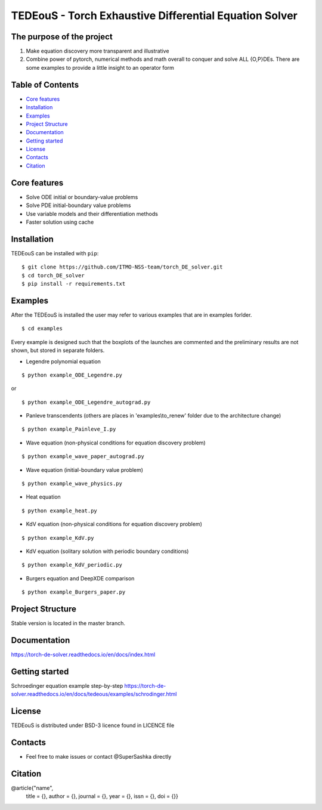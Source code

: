 TEDEouS - Torch Exhaustive Differential Equation Solver
=============================



The purpose of the project
--------------------------

1. Make equation discovery more transparent and illustrative
2. Combine power of pytorch, numerical methods and math overall to conquer and solve ALL {O,P}DEs. There are some examples to provide a little insight to an operator form

Table of Contents
--------------------

- `Core features <Core features_>`_
- `Installation <Installation_>`_
- `Examples <Examples_>`_
- `Project Structure <Project Structure_>`_
- `Documentation <Documentation_>`_
- `Getting started <Getting started_>`_
- `License <License_>`_
- `Contacts <Contacts_>`_
- `Citation <Citation_>`_


Core features
-------------

* Solve ODE initial or boundary-value problems
* Solve PDE initial-boundary value problems
* Use variable models and their differentiation methods
* Faster solution using cache



Installation
------------

TEDEouS can be installed with ``pip``::

$ git clone https://github.com/ITMO-NSS-team/torch_DE_solver.git
$ cd torch_DE_solver
$ pip install -r requirements.txt


Examples
------------
After the TEDEouS is installed the user may refer to various examples that are in examples forlder. ::

$ cd examples

Every example is designed such that the boxplots of the launches are commented and the preliminary results are not shown, but stored in separate folders.

* Legendre polynomial equation 

::

$ python example_ODE_Legendre.py

or ::

$ python example_ODE_Legendre_autograd.py

* Panleve transcendents (others are places in 'examples\\to_renew' folder due to the architecture change)
::

$ python example_Painleve_I.py

* Wave equation (non-physical conditions for equation discovery problem) 
::

$ python example_wave_paper_autograd.py

* Wave equation (initial-boundary value problem) 
::

$ python example_wave_physics.py

* Heat equation 
::

$ python example_heat.py

* KdV equation (non-physical conditions for equation discovery problem) 
::

$ python example_KdV.py

* KdV equation (solitary solution with periodic boundary conditions) 
::

$ python example_KdV_periodic.py

* Burgers equation and DeepXDE comparison 
::

$ python example_Burgers_paper.py


Project Structure
-----------------
Stable version is located in the master branch.


Documentation
-------------
https://torch-de-solver.readthedocs.io/en/docs/index.html

Getting started
---------------
Schroedinger equation example step-by-step https://torch-de-solver.readthedocs.io/en/docs/tedeous/examples/schrodinger.html 

License
-------
TEDEouS is distributed under BSD-3 licence found in LICENCE file


Contacts
--------
- Feel free to make issues or contact @SuperSashka directly

Citation
--------

@article{"name",
  title = {},
  author = {},
  journal = {},
  year = {},
  issn = {},
  doi = {}}
